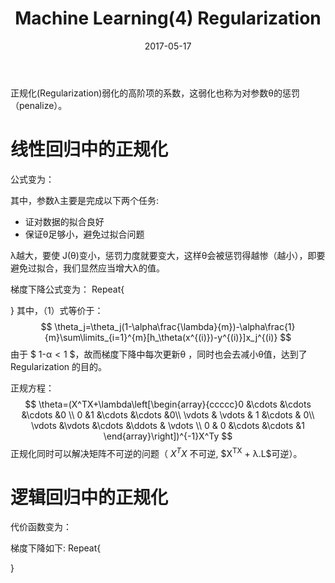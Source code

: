 #+TITLE: Machine Learning(4) Regularization
#+DATE: 2017-05-17
#+LAYOUT: post
#+TAGS: Regularization
#+CATEGORIES: ai

正规化(Regularization)弱化的高阶项的系数，这弱化也称为对参数θ的惩罚（penalize）。
* 线性回归中的正规化
公式变为：
\begin{gather*}
J(\theta) &= \frac{1}{2m}\sum\limits_{i=1}^m(h_\theta(x^{(i)})-y^{(i)})^2+\lambda\sum\limits_{i=1}^{n}\theta_j^2 \\
&= \frac{1}{2m}(X\theta-y)^T(X\theta-y)+\lambda\sum\limits_{i=1}^{n}\theta_j^2
\end{gather*}
其中，参数λ主要是完成以下两个任务:
+ 证对数据的拟合良好
+ 保证θ足够小，避免过拟合问题
λ越大，要使 J(θ)变小，惩罚力度就要变大，这样θ会被惩罚得越惨（越小），即要避免过拟合，我们显然应当增大λ的值。

梯度下降公式变为：
Repeat{
\begin{gather*}
\theta_0 &=\theta_0-\alpha\frac{1}{m}\sum\limits_{i=1}^{m}(h_\theta(x^{(i)})-y^{(i)})x_0^{(i)} \\

\theta_j &=\theta_j-\alpha\big(\frac{1}{m}\sum\limits_{i=1}^{m}(h_\theta(x^{(i)})-y^{(i)})x_j^{(i)}+\frac{\lambda}{m}\theta_j\big) \quad (1) \\

\mbox {即：}& \\
\theta &= \theta-\alpha*(\frac{1}{m} X^T(y-X\theta) + \frac{\lambda}{m}\theta_{j}) \quad j \neq 0

\end{gather*}

}
其中，（1）式等价于：
$$ \theta_j=\theta_j(1-\alpha\frac{\lambda}{m})-\alpha\frac{1}{m}\sum\limits_{i=1}^{m}[h_\theta(x^{(i)})-y^{(i)}]x_j^{(i)} $$
由于 $ 1-\alpha\frac{\lambda}{m}\lt1 $，故而梯度下降中每次更新θ ，同时也会去减小θ值，达到了 Regularization 的目的。

正规方程：
$$ \theta=(X^TX+\lambda\left[\begin{array}{ccccc}0 &\cdots &\cdots &\cdots &0 \\ 0 &1 &\cdots &\cdots &0\\ \vdots & \vdots & 1 &\cdots & 0\\ \vdots &\vdots &\cdots &\ddots & \vdots \\ 0 & 0 &\cdots &\cdots &1 \end{array}\right])^{-1}X^Ty $$
正规化同时可以解决矩阵不可逆的问题（ $X^TX$ 不可逆, $X^TX + \lambda.L$可逆）。
* 逻辑回归中的正规化
代价函数变为：
\begin{gather*}
J(\theta) &=\frac{1}{m}\sum\limits_{i=1}^{m}y^{(i)}logh_0(x^{(i)})+(1-y^{(i)})log(1-h_\theta(x^{(i)}))+\frac{\lambda}{2m}\sum\limits_{j=1}^{n}\theta_j^2 \\
&=  \frac{1}{m}\big((\,log\,(g(X\theta))^Ty+(\,log\,(1-g(X\theta))^T(1-y)\big) + \frac{\lambda}{2m}\sum_{j=1}^{n}\theta_{j}^{2}

\end{gather*}
梯度下降如下:
Repeat{
\begin{gather*}
\theta_0 &=\theta_0-\alpha\frac{1}{m}\sum\limits_{i=1}^{m}(h_\theta(x^{(i)})-y^{(i)})x_0^{(i)} \\

\theta_j &=\theta_j-\alpha\big(\frac{1}{m}\sum\limits_{i=1}^{m}(h_\theta(x^{(i)})-y^{(i)})x_j^{(i)}+\frac{\lambda}{m}\theta_j\big) \\

\mbox {即：}& \\
\theta &= \theta - \alpha*(\frac{1}{m} X^T(y-g(X\theta)) + \frac{\lambda}{m}\theta_{j}) \quad j \neq 0
\end{gather*}
}
